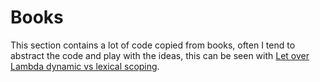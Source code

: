 * Books

This section contains a lot of code copied from books, often Ι tend
to abstract the code and play with the ideas, this can be seen with
[[file:LetOverLambda/chapter2-lexical-vs-dynamic.lisp][Let over Lambda dynamic vs lexical scoping]].
